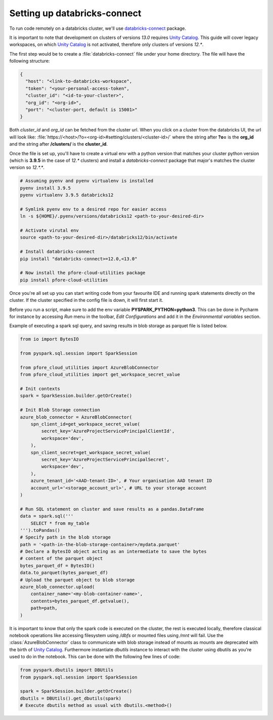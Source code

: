Setting up databricks-connect
=============================

To run code remotely on a databricks cluster, we'll use databricks-connect_
package.

It is important to note that development on clusters of versions `13.0` requires
`Unity Catalog`_. This guide will cover legacy workspaces, on which
`Unity Catalog`_ is not activated, therefore only clusters of versions `12.*`.

The first step would be to create a :file:`databricks-connect` file under your
home directory. The file will have the following structure:

.. code-block:: cfg

    {
      "host": "<link-to-databricks-workspace",
      "token": "<your-personal-access-token",
      "cluster_id": "<id-to-your-cluster>",
      "org_id": "<org-id>",
      "port": "<cluster-port, default is 15001>"
    }

Both `cluster_id` and `org_id` can be fetched from the cluster url. When you
click on a cluster from the databricks UI, the url will look like:
:file:`https://<host>/?o=<org-id>#setting/clusters/<cluster-id>/`
where the string after **?o=** is the **org_id** and the string
after **/clusters/** is the **cluster_id**.

Once the file is set up, you'll have to create a virtual env with a python
version that matches your cluster python version (which is **3.9.5** in the
case of `12.*` clusters) and install a `databricks-connect` package that
major's matches the cluster version so `12.*.*`.

.. code-block:: bash

    # Assuming pyenv and pyenv virtualenv is installed
    pyenv install 3.9.5
    pyenv virtualenv 3.9.5 databricks12

    # Symlink pyenv env to a desired repo for easier access
    ln -s ${HOME}/.pyenv/versions/databricks12 <path-to-your-desired-dir>

    # Activate virutal env
    source <path-to-your-desired-dir>/databricks12/bin/activate

    # Install databricks-connect
    pip install "databricks-connect>=12.0,<13.0"

    # Now install the pfore-cloud-utilities package
    pip install pfore-cloud-utilities

Once you're all set up you can start writing code from your favourite IDE and
running spark statements directly on the cluster. If the cluster specified in
the config file is down, it will first start it.

Before you run a script, make sure to add the env variable
**PYSPARK_PYTHON=python3**. This can be done in Pycharm for instance by
accessing `Run` menu in the toolbar, `Edit Configurations` and add it in
the `Environmental variables` section.

Example of executing a spark sql query, and saving results in blob storage as
parquet file is listed below.

.. code-block:: python

    from io import BytesIO

    from pyspark.sql.session import SparkSession

    from pfore_cloud_utilities import AzureBlobConnector
    from pfore_cloud_utilities import get_workspace_secret_value

    # Init contexts
    spark = SparkSession.builder.getOrCreate()

    # Init Blob Storage connection
    azure_blob_connector = AzureBlobConnector(
        spn_client_id=get_workspace_secret_value(
            secret_key='AzureProjectServicePrincipalClientId',
            workspace='dev',
        ),
        spn_client_secret=get_workspace_secret_value(
            secret_key='AzureProjectServicePrincipalSecret',
            workspace='dev',
        ),
        azure_tenant_id='<AAD-tenant-ID>', # Your organisation AAD tenant ID
        account_url='<storage_account_url>', # URL to your storage account
    )

    # Run SQL statement on cluster and save results as a pandas.DataFrame
    data = spark.sql('''
        SELECT * from my_table
    ''').toPandas()
    # Specify path in the blob storage
    path = '<path-in-the-blob-storage-container>/mydata.parquet'
    # Declare a BytesIO object acting as an intermediate to save the bytes
    # content of the parquet object
    bytes_parquet_df = BytesIO()
    data.to_parquet(bytes_parquet_df)
    # Upload the parquet object to blob storage
    azure_blob_connector.upload(
        container_name='<my-blob-container-name>',
        contents=bytes_parquet_df.getvalue(),
        path=path,
    )


It is important to know that only the spark code
is executed on the cluster, the rest is executed locally, therefore classical
notebook operations like accessing filesystem using `/dbfs`
or mounted files using `/mnt` will fail.
Use the :class:`AzureBlobConnector` class to communicate
with blob storage instead of mounts as mounts are deprecated with the birth of
`Unity Catalog`_.
Furthermore instantiate `dbutils` instance to interact with the cluster
using dbutils as you're used to do in the notebook. This can be done with
the following few lines of code:

.. code-block:: python

    from pyspark.dbutils import DBUtils
    from pyspark.sql.session import SparkSession

    spark = SparkSession.builder.getOrCreate()
    dbutils = DBUtils().get_dbutils(spark)
    # Execute dbutils method as usual with dbutils.<method>()

.. _databricks-connect: https://learn.microsoft.com/en-us/azure/databricks/dev-tools/databricks-connect-legacy
.. _Unity Catalog: https://www.databricks.com/product/unity-catalog